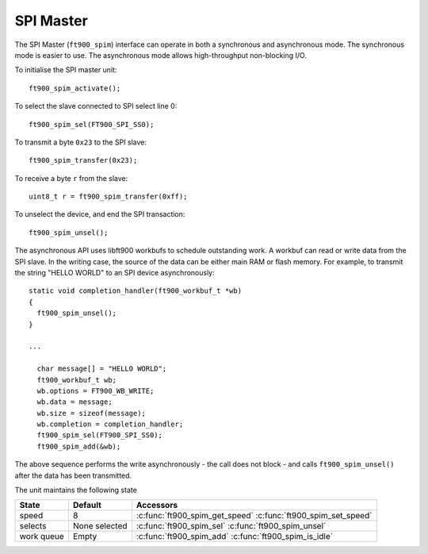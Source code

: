 SPI Master
==========

.. highlight:: c

The SPI Master (``ft900_spim``) interface can operate in both a synchronous and asynchronous mode.
The synchronous mode is easier to use.
The asynchronous mode allows high-throughput non-blocking I/O.

To initialise the SPI master unit::

  ft900_spim_activate();

To select the slave connected to SPI select line 0::

  ft900_spim_sel(FT900_SPI_SS0);

To transmit a byte ``0x23`` to the SPI slave::

  ft900_spim_transfer(0x23);

To receive a byte ``r`` from the slave::

  uint8_t r = ft900_spim_transfer(0xff);

To unselect the device, and end the SPI transaction::

  ft900_spim_unsel();

The asynchronous API uses libft900 workbufs to schedule outstanding work.
A workbuf can read or write data from the SPI slave.
In the writing case, the source of the data can be either main RAM or flash memory.
For example, to transmit the string "HELLO WORLD" to an SPI device asynchronously::

  static void completion_handler(ft900_workbuf_t *wb)
  {
    ft900_spim_unsel();
  }

  ...

    char message[] = "HELLO WORLD";
    ft900_workbuf_t wb;
    wb.options = FT900_WB_WRITE;
    wb.data = message;
    wb.size = sizeof(message);
    wb.completion = completion_handler;
    ft900_spim_sel(FT900_SPI_SS0);
    ft900_spim_add(&wb);

The above sequence performs the write asynchronously - the call does not block - and calls ``ft900_spim_unsel()``
after the data has been transmitted.

The unit maintains the following state

=========== ============================================ =========================================================================
State       Default                                      Accessors
=========== ============================================ =========================================================================
speed       8                                            :c:func:`ft900_spim_get_speed` :c:func:`ft900_spim_set_speed`
selects     None selected                                :c:func:`ft900_spim_sel` :c:func:`ft900_spim_unsel`
work queue  Empty                                        :c:func:`ft900_spim_add` :c:func:`ft900_spim_is_idle`
=========== ============================================ =========================================================================

.. c:function:: void ft900_spim_activate()

  Initialise the unit.

.. c:function:: int ft900_spim_get_speed()

  Get the SPI Master speed.

  :returns: the speed divisor ``d``, one of 2, 4, 8, 16, 32, 64, 128, 256, 512.

  The SPI unit divides the system clock by ``d`` to produce a lower-frequency clock for the SPI SCK signal.

.. c:function:: void ft900_spim_set_speed(int d)

  Set the SPI Master speed.

  :param d: SPI Master speed divisor ``d``, one of 2, 4, 8, 16, 32, 64, 128, 256, 512.

  The SPI unit divides the system clock by ``d`` to produce a lower-frequency clock for the SPI SCK signal.
  The slowest possible SPI speed is set by::

    ft900_spim_set_speed(512);

  and the fastest by::

    ft900_spim_set_speed(2);

.. c:function:: void ft900_spim_sel(uint8_t s)

  Assert one of the SPI Master select lines
  
  :param s: one of:
    
    ================= ======
    constant          line
    ================= ======
    ``FT900_SPI_SS0`` 0
    ``FT900_SPI_SS1`` 1
    ``FT900_SPI_SS2`` 2
    ``FT900_SPI_SS3`` 3
    ``FT900_SPI_SS4`` 4
    ``FT900_SPI_SS5`` 5
    ``FT900_SPI_SS6`` 6
    ``FT900_SPI_SS7`` 7
    ================= ======

.. c:function:: void ft900_spim_unsel(void)

  Deassert all SPI Master select lines

.. c:function:: uint8_t ft900_spim_transfer(uint8_t v)

  Transmits a byte over the SPI interface and returns the received byte

  :param v: byte to transmit
  :returns: the byte received over the interface

.. c:function:: void ft900_spim_add(ft900_workbuf_t *wb)

  Adds a workbuf to the outstanding list of workbufs.
  
  :param wb: The workbuf to append to the module's list of workbufs

  The workbuf should specify whether its data is to be read or written by setting :c:member:`ft900_workbuf_t.options`.

     * ``FT900_WB_READ`` means that the workbuf's ``data`` is filled by data received from the SPI slave.
     * ``FT900_WB_WRITE`` means that the workbuf's ``data`` is transmitted to the SPI slave.
     * ``FT900_WB_FLASH`` means that the workbuf's ``data`` is transmitted to the SPI slave, and that the data resides in flash memory.

  This call returns immediately. The SPI operations are performed in an interrupt handler.

  Note the workbuf ``wb`` is in use until its ``completion`` function is called.

.. c:function:: int ft900_spim_is_idle()

  Returns true if the SPI unit is idle

  :returns: true if the unit is idle. The unit is idle if there are no outstanding workbufs.
